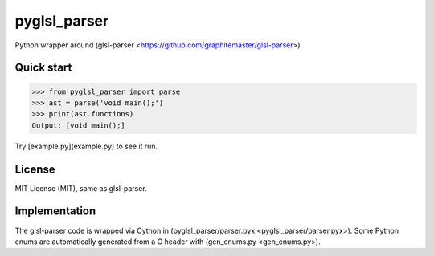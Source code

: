 =============
pyglsl_parser
=============

Python wrapper around (glsl-parser <https://github.com/graphitemaster/glsl-parser>)

Quick start
-----------

>>> from pyglsl_parser import parse
>>> ast = parse('void main();')
>>> print(ast.functions)
Output: [void main();]

Try [example.py](example.py) to see it run.

License
-------

MIT License (MIT), same as glsl-parser.

Implementation
--------------

The glsl-parser code is wrapped via Cython in
(pyglsl_parser/parser.pyx <pyglsl_parser/parser.pyx>). Some Python
enums are automatically generated from a C header with
(gen_enums.py <gen_enums.py>).
